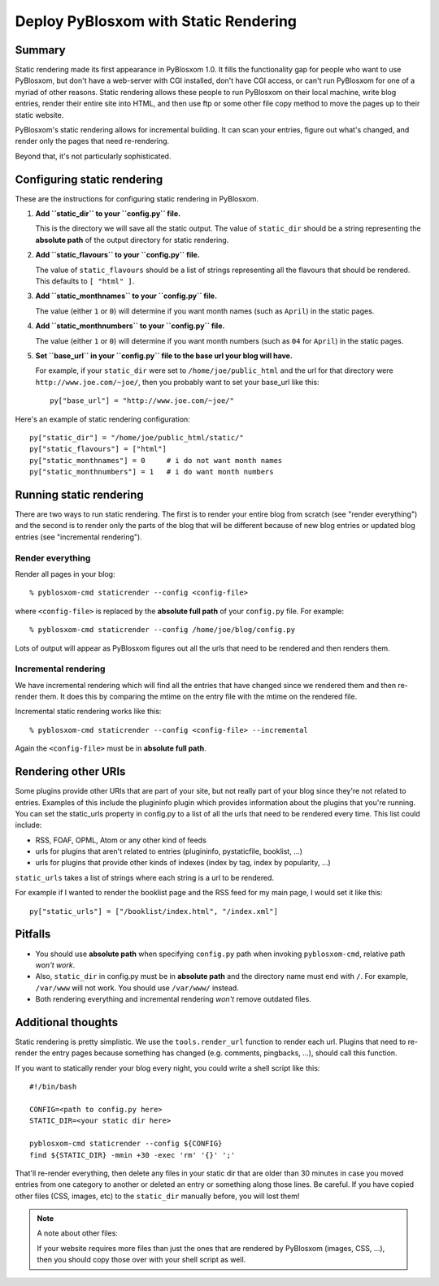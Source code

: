 .. _static-rendering:

======================================
Deploy PyBlosxom with Static Rendering
======================================

Summary
=======

Static rendering made its first appearance in PyBlosxom 1.0.  It fills
the functionality gap for people who want to use PyBlosxom, but don't
have a web-server with CGI installed, don't have CGI access, or can't
run PyBlosxom for one of a myriad of other reasons.  Static rendering
allows these people to run PyBlosxom on their local machine, write
blog entries, render their entire site into HTML, and then use ftp or
some other file copy method to move the pages up to their static
website.

PyBlosxom's static rendering allows for incremental building.  It can
scan your entries, figure out what's changed, and render only the
pages that need re-rendering.

Beyond that, it's not particularly sophisticated.


Configuring static rendering
============================

These are the instructions for configuring static rendering in PyBlosxom.

1. **Add ``static_dir`` to your ``config.py`` file.**

   This is the directory we will save all the static output.  The value of 
   ``static_dir`` should be a string representing the **absolute path** of the 
   output directory for static rendering.

2. **Add ``static_flavours`` to your ``config.py`` file.**

   The value of ``static_flavours`` should be a list of strings representing 
   all the flavours that should be rendered.  This defaults to 
   ``[ "html" ]``.

3. **Add ``static_monthnames`` to your ``config.py`` file.**

   The value (either ``1`` or ``0``) will determine if you want month 
   names (such as ``April``) in the static pages.

4. **Add ``static_monthnumbers`` to your ``config.py`` file.**

   The value (either ``1`` or ``0``) will determine if you want month 
   numbers (such as ``04`` for ``April``) in the static pages.

5. **Set ``base_url`` in your ``config.py`` file to the base url your 
   blog will have.**

   For example, if your ``static_dir`` were set to ``/home/joe/public_html`` 
   and the url for that directory were ``http://www.joe.com/~joe/``, then 
   you probably want to set your base_url like this::

      py["base_url"] = "http://www.joe.com/~joe/"


Here's an example of static rendering configuration::

   py["static_dir"] = "/home/joe/public_html/static/"
   py["static_flavours"] = ["html"]
   py["static_monthnames"] = 0     # i do not want month names
   py["static_monthnumbers"] = 1   # i do want month numbers



Running static rendering
========================

There are two ways to run static rendering.  The first is to render
your entire blog from scratch (see "render everything") and the second
is to render only the parts of the blog that will be different because
of new blog entries or updated blog entries (see "incremental rendering").


Render everything
-----------------

Render all pages in your blog::

   % pyblosxom-cmd staticrender --config <config-file>


where ``<config-file>`` is replaced by the **absolute full path** of your
``config.py`` file.  For example::

   % pyblosxom-cmd staticrender --config /home/joe/blog/config.py

Lots of output will appear as PyBlosxom figures out all the urls that need 
to be rendered and then renders them.


Incremental rendering
---------------------

We have incremental rendering which will find all the entries that have 
changed since we rendered them and then re-render them.  It does this by 
comparing the mtime on the entry file with the mtime on the rendered file.

Incremental static rendering works like this::

   % pyblosxom-cmd staticrender --config <config-file> --incremental

Again the ``<config-file>`` must be in **absolute full path**.


Rendering other URIs
====================

Some plugins provide other URIs that are part of your site, but not 
really part of your blog since they're not related to entries.  Examples 
of this include the plugininfo plugin which provides information about 
the plugins that you're running.  You can set the static_urls property 
in config.py to a list of all the urls that need to be rendered every time. 
This list could include:

* RSS, FOAF, OPML, Atom or any other kind of feeds
* urls for plugins that aren't related to entries (plugininfo, 
  pystaticfile, booklist, ...)
* urls for plugins that provide other kinds of indexes (index by tag, 
  index by popularity, ...)


``static_urls`` takes a list of strings where each string is a url to be 
rendered. 

For example if I wanted to render the booklist page and the RSS feed 
for my main page, I would set it like this::

   py["static_urls"] = ["/booklist/index.html", "/index.xml"]

Pitfalls
============

- You should use **absolute path** when specifying ``config.py`` path when
  invoking ``pyblosxom-cmd``, relative path *won't work*.  
  
- Also, ``static_dir``
  in config.py must be in **absolute path** and the directory name must end
  with ``/``.  For example, ``/var/www`` will not work.  You should use
  ``/var/www/`` instead.

- Both rendering everything and incremental rendering *won't* remove outdated
  files.


Additional thoughts
===================

Static rendering is pretty simplistic. We use the ``tools.render_url`` 
function to render each url.  Plugins that need to re-render the entry 
pages because something has changed (e.g. comments, pingbacks, ...), 
should call this function.

If you want to statically render your blog every night, you could write 
a shell script like this::

   #!/bin/bash 

   CONFIG=<path to config.py here>
   STATIC_DIR=<your static dir here>
 
   pyblosxom-cmd staticrender --config ${CONFIG}
   find ${STATIC_DIR} -mmin +30 -exec 'rm' '{}' ';' 


That'll re-render everything, then delete any files in your static 
dir that are older than 30 minutes in case you moved entries from 
one category to another or deleted an entry or something along those
lines.  Be careful.  If you have copied other files (CSS, images, etc)
to the ``static_dir`` manually before, you will lost them!


.. Note::

   A note about other files:

   If your website requires more files than just the ones that are rendered 
   by PyBlosxom (images, CSS, ...), then you should copy those over with 
   your shell script as well.
